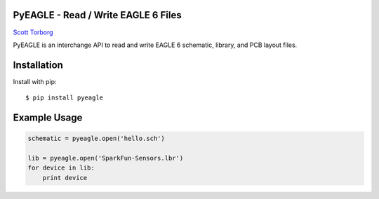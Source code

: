 PyEAGLE - Read / Write EAGLE 6 Files
====================================

`Scott Torborg <http://www.scotttorborg.com>`_

PyEAGLE is an interchange API to read and write EAGLE 6 schematic, library, and
PCB layout files.


Installation
============

Install with pip::

    $ pip install pyeagle


Example Usage
=============

.. code-block:: python

    schematic = pyeagle.open('hello.sch')

    lib = pyeagle.open('SparkFun-Sensors.lbr')
    for device in lib:
        print device
